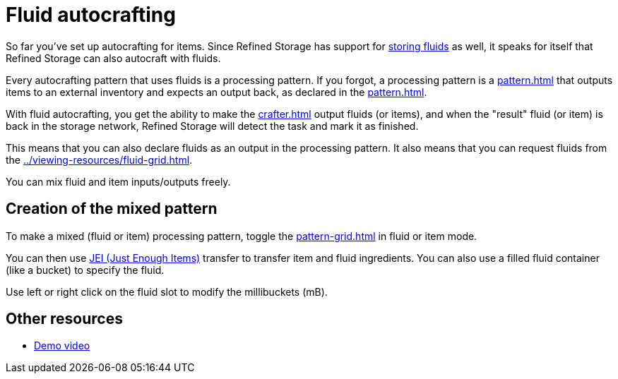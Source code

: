 = Fluid autocrafting

So far you've set up autocrafting for items.
Since Refined Storage has support for xref:../storage/storing-fluids.adoc[storing fluids] as well, it speaks for itself that Refined Storage can also autocraft with fluids.

Every autocrafting pattern that uses fluids is a processing pattern.
If you forgot, a processing pattern is a xref:pattern.adoc[] that outputs items to an external inventory and expects an output back, as declared in the xref:pattern.adoc[].

With fluid autocrafting, you get the ability to make the xref:crafter.adoc[] output fluids (or items), and when the "result" fluid (or item) is back in the storage network, Refined Storage will detect the task and mark it as finished.

This means that you can also declare fluids as an output in the processing pattern.
It also means that you can request fluids from the xref:../viewing-resources/fluid-grid.adoc[].

You can mix fluid and item inputs/outputs freely.

== Creation of the mixed pattern

To make a mixed (fluid or item) processing pattern, toggle the xref:pattern-grid.adoc[] in fluid or item mode.

You can then use link:https://minecraft.curseforge.com/projects/jei[JEI (Just Enough Items)] transfer to transfer item and fluid ingredients.
You can also use a filled fluid container (like a bucket) to specify the fluid.

Use left or right click on the fluid slot to modify the millibuckets (mB).

== Other resources

- link:https://www.youtube.com/watch?v=6v-e_NdLEnI[Demo video]